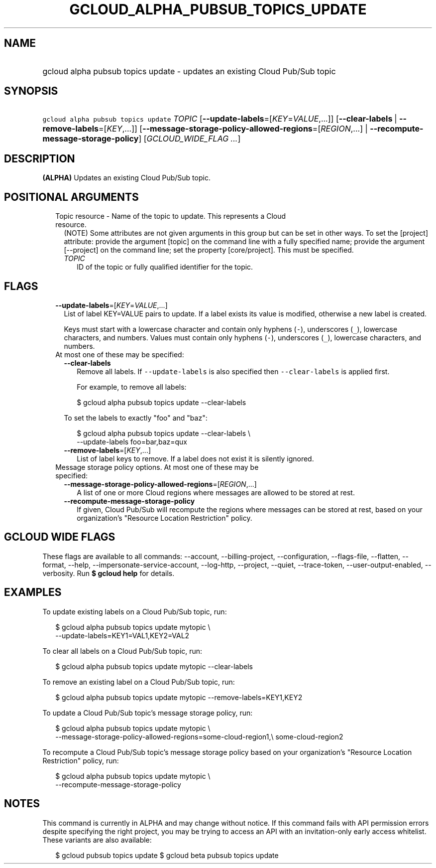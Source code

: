 
.TH "GCLOUD_ALPHA_PUBSUB_TOPICS_UPDATE" 1



.SH "NAME"
.HP
gcloud alpha pubsub topics update \- updates an existing Cloud Pub/Sub topic



.SH "SYNOPSIS"
.HP
\f5gcloud alpha pubsub topics update\fR \fITOPIC\fR [\fB\-\-update\-labels\fR=[\fIKEY\fR=\fIVALUE\fR,...]] [\fB\-\-clear\-labels\fR\ |\ \fB\-\-remove\-labels\fR=[\fIKEY\fR,...]] [\fB\-\-message\-storage\-policy\-allowed\-regions\fR=[\fIREGION\fR,...]\ |\ \fB\-\-recompute\-message\-storage\-policy\fR] [\fIGCLOUD_WIDE_FLAG\ ...\fR]



.SH "DESCRIPTION"

\fB(ALPHA)\fR Updates an existing Cloud Pub/Sub topic.



.SH "POSITIONAL ARGUMENTS"

.RS 2m
.TP 2m

Topic resource \- Name of the topic to update. This represents a Cloud resource.
(NOTE) Some attributes are not given arguments in this group but can be set in
other ways. To set the [project] attribute: provide the argument [topic] on the
command line with a fully specified name; provide the argument [\-\-project] on
the command line; set the property [core/project]. This must be specified.

.RS 2m
.TP 2m
\fITOPIC\fR
ID of the topic or fully qualified identifier for the topic.


.RE
.RE
.sp

.SH "FLAGS"

.RS 2m
.TP 2m
\fB\-\-update\-labels\fR=[\fIKEY\fR=\fIVALUE\fR,...]
List of label KEY=VALUE pairs to update. If a label exists its value is
modified, otherwise a new label is created.

Keys must start with a lowercase character and contain only hyphens (\f5\-\fR),
underscores (\f5_\fR), lowercase characters, and numbers. Values must contain
only hyphens (\f5\-\fR), underscores (\f5_\fR), lowercase characters, and
numbers.

.TP 2m

At most one of these may be specified:

.RS 2m
.TP 2m
\fB\-\-clear\-labels\fR
Remove all labels. If \f5\-\-update\-labels\fR is also specified then
\f5\-\-clear\-labels\fR is applied first.

For example, to remove all labels:

.RS 2m
$ gcloud alpha pubsub topics update \-\-clear\-labels
.RE

To set the labels to exactly "foo" and "baz":

.RS 2m
$ gcloud alpha pubsub topics update \-\-clear\-labels \e
  \-\-update\-labels foo=bar,baz=qux
.RE

.TP 2m
\fB\-\-remove\-labels\fR=[\fIKEY\fR,...]
List of label keys to remove. If a label does not exist it is silently ignored.

.RE
.sp
.TP 2m

Message storage policy options. At most one of these may be specified:

.RS 2m
.TP 2m
\fB\-\-message\-storage\-policy\-allowed\-regions\fR=[\fIREGION\fR,...]
A list of one or more Cloud regions where messages are allowed to be stored at
rest.

.TP 2m
\fB\-\-recompute\-message\-storage\-policy\fR
If given, Cloud Pub/Sub will recompute the regions where messages can be stored
at rest, based on your organization's "Resource Location Restriction" policy.


.RE
.RE
.sp

.SH "GCLOUD WIDE FLAGS"

These flags are available to all commands: \-\-account, \-\-billing\-project,
\-\-configuration, \-\-flags\-file, \-\-flatten, \-\-format, \-\-help,
\-\-impersonate\-service\-account, \-\-log\-http, \-\-project, \-\-quiet,
\-\-trace\-token, \-\-user\-output\-enabled, \-\-verbosity. Run \fB$ gcloud
help\fR for details.



.SH "EXAMPLES"

To update existing labels on a Cloud Pub/Sub topic, run:

.RS 2m
$ gcloud alpha pubsub topics update mytopic \e
  \-\-update\-labels=KEY1=VAL1,KEY2=VAL2
.RE

To clear all labels on a Cloud Pub/Sub topic, run:

.RS 2m
$ gcloud alpha pubsub topics update mytopic \-\-clear\-labels
.RE

To remove an existing label on a Cloud Pub/Sub topic, run:

.RS 2m
$ gcloud alpha pubsub topics update mytopic \-\-remove\-labels=KEY1,KEY2
.RE

To update a Cloud Pub/Sub topic's message storage policy, run:

.RS 2m
$ gcloud alpha pubsub topics update mytopic \e
  \-\-message\-storage\-policy\-allowed\-regions=some\-cloud\-region1,\e
some\-cloud\-region2
.RE

To recompute a Cloud Pub/Sub topic's message storage policy based on your
organization's "Resource Location Restriction" policy, run:

.RS 2m
$ gcloud alpha pubsub topics update mytopic \e
  \-\-recompute\-message\-storage\-policy
.RE



.SH "NOTES"

This command is currently in ALPHA and may change without notice. If this
command fails with API permission errors despite specifying the right project,
you may be trying to access an API with an invitation\-only early access
whitelist. These variants are also available:

.RS 2m
$ gcloud pubsub topics update
$ gcloud beta pubsub topics update
.RE

